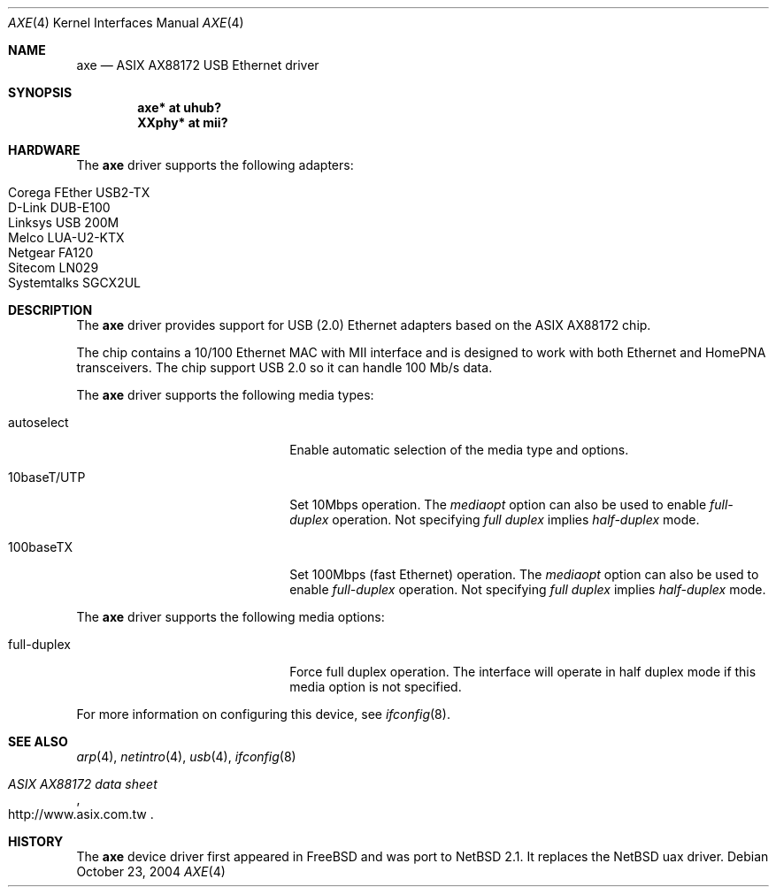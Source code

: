 .\" $NetBSD: axe.4,v 1.1 2004/10/23 13:46:45 augustss Exp $
.\"
.\" Copyright (c) 2003-2004 The NetBSD Foundation, Inc.
.\" All rights reserved.
.\"
.\" This code is derived from software contributed to The NetBSD Foundation
.\" by Lennart Augustsson.
.\"
.\" Redistribution and use in source and binary forms, with or without
.\" modification, are permitted provided that the following conditions
.\" are met:
.\" 1. Redistributions of source code must retain the above copyright
.\"    notice, this list of conditions and the following disclaimer.
.\" 2. Redistributions in binary form must reproduce the above copyright
.\"    notice, this list of conditions and the following disclaimer in the
.\"    documentation and/or other materials provided with the distribution.
.\" 3. All advertising materials mentioning features or use of this software
.\"    must display the following acknowledgement:
.\"        This product includes software developed by the NetBSD
.\"        Foundation, Inc. and its contributors.
.\" 4. Neither the name of The NetBSD Foundation nor the names of its
.\"    contributors may be used to endorse or promote products derived
.\"    from this software without specific prior written permission.
.\"
.\" THIS SOFTWARE IS PROVIDED BY THE NETBSD FOUNDATION, INC. AND CONTRIBUTORS
.\" ``AS IS'' AND ANY EXPRESS OR IMPLIED WARRANTIES, INCLUDING, BUT NOT LIMITED
.\" TO, THE IMPLIED WARRANTIES OF MERCHANTABILITY AND FITNESS FOR A PARTICULAR
.\" PURPOSE ARE DISCLAIMED.  IN NO EVENT SHALL THE FOUNDATION OR CONTRIBUTORS
.\" BE LIABLE FOR ANY DIRECT, INDIRECT, INCIDENTAL, SPECIAL, EXEMPLARY, OR
.\" CONSEQUENTIAL DAMAGES (INCLUDING, BUT NOT LIMITED TO, PROCUREMENT OF
.\" SUBSTITUTE GOODS OR SERVICES; LOSS OF USE, DATA, OR PROFITS; OR BUSINESS
.\" INTERRUPTION) HOWEVER CAUSED AND ON ANY THEORY OF LIABILITY, WHETHER IN
.\" CONTRACT, STRICT LIABILITY, OR TORT (INCLUDING NEGLIGENCE OR OTHERWISE)
.\" ARISING IN ANY WAY OUT OF THE USE OF THIS SOFTWARE, EVEN IF ADVISED OF THE
.\" POSSIBILITY OF SUCH DAMAGE.
.\"
.Dd October 23, 2004
.Dt AXE 4
.Os
.Sh NAME
.Nm axe
.Nd ASIX AX88172 USB Ethernet driver
.Sh SYNOPSIS
.Cd "axe*   at uhub?"
.Cd "XXphy* at mii?"
.Sh HARDWARE
The
.Nm
driver supports the following adapters:
.Pp
.Bl -tag -width Dv -offset indent -compact
.It Tn Corega FEther USB2-TX
.It Tn D-Link DUB-E100
.It Tn Linksys USB 200M
.It Tn Melco LUA-U2-KTX
.It Tn Netgear FA120
.It Tn Sitecom LN029
.It Tn Systemtalks SGCX2UL
.El
.Sh DESCRIPTION
The
.Nm
driver provides support for USB (2.0)
.Tn Ethernet
adapters based on the ASIX AX88172 chip.
.Pp
The chip contains a 10/100
.Tn Ethernet
MAC with MII interface and is designed to work with both
.Tn Ethernet
and HomePNA transceivers.
The chip support USB 2.0 so it can handle 100 Mb/s data.
.Pp
The
.Nm
driver supports the following media types:
.Pp
.Bl -tag -width xxxxxxxxxxxxxxxxxxxx
.It autoselect
Enable automatic selection of the media type and options.
.It 10baseT/UTP
Set 10Mbps operation.
The
.Ar mediaopt
option can also be used to enable
.Ar full-duplex
operation.
Not specifying
.Ar full duplex
implies
.Ar half-duplex
mode.
.It 100baseTX
Set 100Mbps (fast
.Tn Ethernet )
operation.
The
.Ar mediaopt
option can also be used to enable
.Ar full-duplex
operation.
Not specifying
.Ar full duplex
implies
.Ar half-duplex
mode.
.El
.Pp
The
.Nm
driver supports the following media options:
.Pp
.Bl -tag -width xxxxxxxxxxxxxxxxxxxx
.It full-duplex
Force full duplex operation.
The interface will operate in half duplex mode
if this media option is not specified.
.El
.Pp
For more information on configuring this device, see
.Xr ifconfig 8 .
.Sh SEE ALSO
.Xr arp 4 ,
.Xr netintro 4 ,
.Xr usb 4 ,
.Xr ifconfig 8
.Rs
.%T ASIX AX88172 data sheet
.%O http://www.asix.com.tw
.Re
.Sh HISTORY
The
.Nm
device driver first appeared in
.Fx
and was port to
.Nx 2.1 .
It replaces the
.Nx
uax driver.

